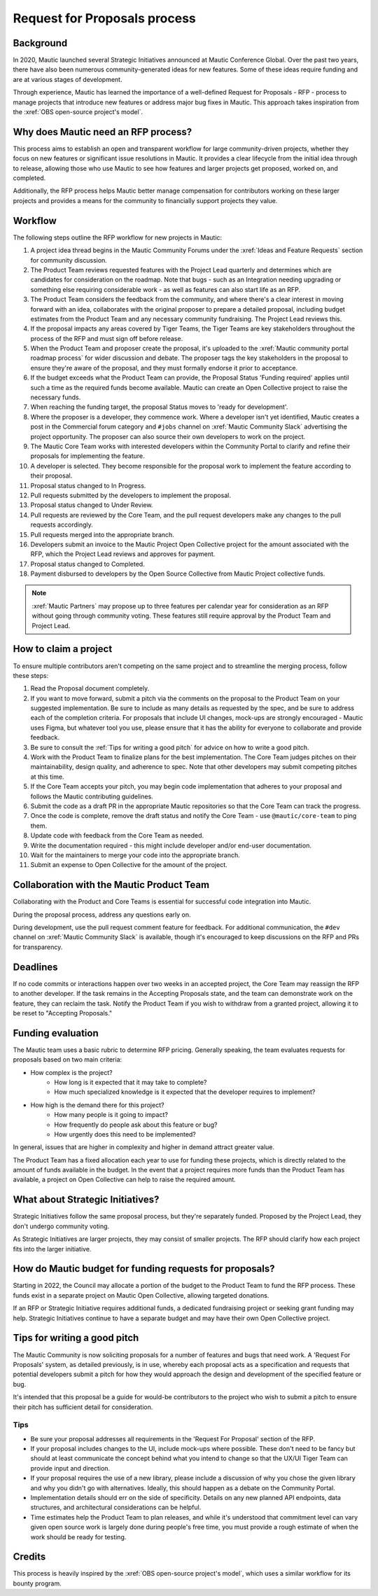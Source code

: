 Request for Proposals process
#############################

Background
**********

.. vale off

In 2020, Mautic launched several Strategic Initiatives announced at Mautic Conference Global. Over the past two years, there have also been numerous community-generated ideas for new features. Some of these ideas require funding and are at various stages of development.

Through experience, Mautic has learned the importance of a well-defined Request for Proposals - RFP - process to manage projects that introduce new features or address major bug fixes in Mautic. This approach takes inspiration from the :xref:`OBS open-source project's model`.

.. vale on

Why does Mautic need an RFP process?
************************************

This process aims to establish an open and transparent workflow for large community-driven projects, whether they focus on new features or significant issue resolutions in Mautic. It provides a clear lifecycle from the initial idea through to release, allowing those who use Mautic to see how features and larger projects get proposed, worked on, and completed.

Additionally, the RFP process helps Mautic better manage compensation for contributors working on these larger projects and provides a means for the community to financially support projects they value.

Workflow
********

The following steps outline the RFP workflow for new projects in Mautic:

.. vale off

#. A project idea thread begins in the Mautic Community Forums under the :xref:`Ideas and Feature Requests` section for community discussion.
#. The Product Team reviews requested features with the Project Lead quarterly and determines which are candidates for consideration on the roadmap. Note that bugs - such as an Integration needing upgrading or something else requiring considerable work - as well as features can also start life as an RFP.
#. The Product Team considers the feedback from the community, and where there's a clear interest in moving forward with an idea, collaborates with the original proposer to prepare a detailed proposal, including budget estimates from the Product Team and any necessary community fundraising. The Project Lead reviews this.
#. If the proposal impacts any areas covered by Tiger Teams, the Tiger Teams are key stakeholders throughout the process of the RFP and must sign off before release.
#. When the Product Team and proposer create the proposal, it's uploaded to the :xref:`Mautic community portal roadmap process` for wider discussion and debate. The proposer tags the key stakeholders in the proposal to ensure they're aware of the proposal, and they must formally endorse it prior to acceptance.
#. If the budget exceeds what the Product Team can provide, the Proposal Status 'Funding required' applies until such a time as the required funds become available. Mautic can create an Open Collective project to raise the necessary funds.
#. When reaching the funding target, the proposal Status moves to 'ready for development'.
#. Where the proposer is a developer, they commence work. Where a developer isn't yet identified, Mautic creates a post in the Commercial forum category and ``#jobs`` channel on :xref:`Mautic Community Slack` advertising the project opportunity. The proposer can also source their own developers to work on the project.
#. The Mautic Core Team works with interested developers within the Community Portal to clarify and refine their proposals for implementing the feature.
#. A developer is selected. They become responsible for the proposal work to implement the feature according to their proposal.
#. Proposal status changed to In Progress.
#. Pull requests submitted by the developers to implement the proposal.
#. Proposal status changed to Under Review.
#. Pull requests are reviewed by the Core Team, and the pull request developers make any changes to the pull requests accordingly.
#. Pull requests merged into the appropriate branch.
#. Developers submit an invoice to the Mautic Project Open Collective project for the amount associated with the RFP, which the Project Lead reviews and approves for payment.
#. Proposal status changed to Completed.
#. Payment disbursed to developers by the Open Source Collective from Mautic Project collective funds.

.. note::
   :xref:`Mautic Partners` may propose up to three features per calendar year for consideration as an RFP without going through community voting. These features still require approval by the Product Team and Project Lead.

.. vale on

How to claim a project
**********************

To ensure multiple contributors aren't competing on the same project and to streamline the merging process, follow these steps:

.. vale off

#. Read the Proposal document completely.
#. If you want to move forward, submit a pitch via the comments on the proposal to the Product Team on your suggested implementation. Be sure to include as many details as requested by the spec, and be sure to address each of the completion criteria. For proposals that include UI changes, mock-ups are strongly encouraged - Mautic uses Figma, but whatever tool you use, please ensure that it has the ability for everyone to collaborate and provide feedback.
#. Be sure to consult the :ref:`Tips for writing a good pitch` for advice on how to write a good pitch.
#. Work with the Product Team to finalize plans for the best implementation. The Core Team judges pitches on their maintainability, design quality, and adherence to spec. Note that other developers may submit competing pitches at this time.
#. If the Core Team accepts your pitch, you may begin code implementation that adheres to your proposal and follows the Mautic contributing guidelines.
#. Submit the code as a draft PR in the appropriate Mautic repositories so that the Core Team can track the progress.
#. Once the code is complete, remove the draft status and notify the Core Team - use ``@mautic/core-team`` to ping them.
#. Update code with feedback from the Core Team as needed.
#. Write the documentation required - this might include developer and/or end-user documentation.
#. Wait for the maintainers to merge your code into the appropriate branch.
#. Submit an expense to Open Collective for the amount of the project.

Collaboration with the Mautic Product Team
******************************************

Collaborating with the Product and Core Teams is essential for successful code integration into Mautic.

During the proposal process, address any questions early on.

During development, use the pull request comment feature for feedback. For additional communication, the ``#dev`` channel on :xref:`Mautic Community Slack` is available, though it's encouraged to keep discussions on the RFP and PRs for transparency.

.. vale on

Deadlines
*********

If no code commits or interactions happen over two weeks in an accepted project, the Core Team may reassign the RFP to another developer. If the task remains in the Accepting Proposals state, and the team can demonstrate work on the feature, they can reclaim the task. Notify the Product Team if you wish to withdraw from a granted project, allowing it to be reset to "Accepting Proposals."

Funding evaluation
******************

The Mautic team uses a basic rubric to determine RFP pricing. Generally speaking, the team evaluates requests for proposals based on two main criteria:

.. vale off

* How complex is the project?
	* How long is it expected that it may take to complete?
	* How much specialized knowledge is it expected that the developer requires to implement?
* How high is the demand there for this project?
	* How many people is it going to impact?
	* How frequently do people ask about this feature or bug?
	* How urgently does this need to be implemented?

.. vale on

In general, issues that are higher in complexity and higher in demand attract greater value.

The Product Team has a fixed allocation each year to use for funding these projects, which is directly related to the amount of funds available in the budget. In the event that a project requires more funds than the Product Team has available, a project on Open Collective can help to raise the required amount.

.. vale off

What about Strategic Initiatives?
*********************************

Strategic Initiatives follow the same proposal process, but they're separately funded. Proposed by the Project Lead, they don't undergo community voting.

.. vale on

As Strategic Initiatives are larger projects, they may consist of smaller projects. The RFP should clarify how each project fits into the larger initiative.

How do Mautic budget for funding requests for proposals?
********************************************************

Starting in 2022, the Council may allocate a portion of the budget to the Product Team to fund the RFP process. These funds exist in a separate project on Mautic Open Collective, allowing targeted donations.

If an RFP or Strategic Initiative requires additional funds, a dedicated fundraising project or seeking grant funding may help. Strategic Initiatives continue to have a separate budget and may have their own Open Collective project.

Tips for writing a good pitch
*****************************

The Mautic Community is now soliciting proposals for a number of features and bugs that need work. A 'Request For Proposals' system, as detailed previously, is in use, whereby each proposal acts as a specification and requests that potential developers submit a pitch for how they would approach the design and development of the specified feature or bug.

It's intended that this proposal be a guide for would-be contributors to the project who wish to submit a pitch to ensure their pitch has sufficient detail for consideration.

Tips
====

* Be sure your proposal addresses all requirements in the 'Request For Proposal' section of the RFP.
* If your proposal includes changes to the UI, include mock-ups where possible. These don't need to be fancy but should at least communicate the concept behind what you intend to change so that the UX/UI Tiger Team can provide input and direction.
* If your proposal requires the use of a new library, please include a discussion of why you chose the given library and why you didn't go with alternatives. Ideally, this should happen as a debate on the Community Portal.
* Implementation details should err on the side of specificity. Details on any new planned API endpoints, data structures, and architectural considerations can be helpful.
* Time estimates help the Product Team to plan releases, and while it's understood that commitment level can vary given open source work is largely done during people's free time, you must provide a rough estimate of when the work should be ready for testing.

Credits
*******

.. vale off

This process is heavily inspired by the :xref:`OBS open-source project's model`, which uses a similar workflow for its bounty program.

.. vale on